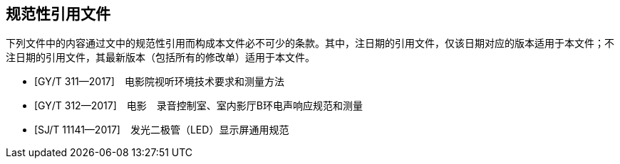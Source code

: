 [bibliography]
== 规范性引用文件

下列文件中的内容通过文中的规范性引用而构成本文件必不可少的条款。其中，注日期的引用文件，仅该日期对应的版本适用于本文件；不注日期的引用文件，其最新版本（包括所有的修改单）适用于本文件。

* [[[GYT311_2017, GY/T 311—2017]]]　电影院视听环境技术要求和测量方法
* [[[GYT312_2017, GY/T 312—2017]]]　电影　录音控制室、室内影厅B环电声响应规范和测量
* [[[SJT11141_2017, SJ/T 11141—2017]]]　发光二极管（LED）显示屏通用规范
